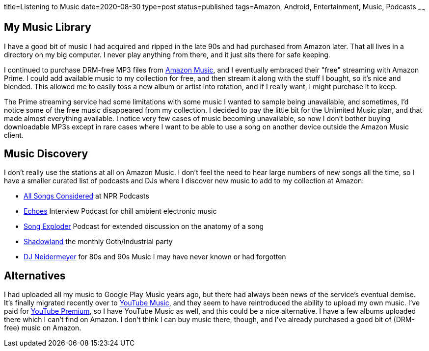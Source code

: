 title=Listening to Music
date=2020-08-30
type=post
status=published
tags=Amazon, Android, Entertainment, Music, Podcasts
~~~~~~

== My Music Library

I have a good bit
of music I had acquired and ripped
in the late 90s
and had purchased from Amazon later.
That all lives in a directory
on my big computer.
I never play anything from there,
and it just sits there for
safe keeping.

I continued to purchase
DRM-free MP3 files
from https://music.amazon.com/[Amazon Music],
and I eventually embraced their "free" streaming
with Amazon Prime.
I could add available
music to my collection for free,
and then stream it
along with the stuff I bought,
so it's nice and blended.
This allowed me to easily
toss a new album or artist
into rotation,
and if I really want,
I might purchase it to keep.

The Prime streaming service
had some limitations
with some music I wanted
to sample being unavailable,
and sometimes, I'd notice
some of the free music
disappeared from my collection.
I decided to pay the little bit
for the Unlimited Music plan,
and that made almost everything available.
I notice very few cases
of music becoming unavailable,
so now I don't bother buying
downloadable MP3s except in rare cases
where I want to be able to use a song
on another device outside the Amazon Music client.

== Music Discovery

I don't really use the stations at all
on Amazon Music.
I don't feel the need to hear large numbers
of new songs all the time,
so I have a smaller curated list
of podcasts and DJs
where I discover new music
to add to my collection at Amazon:

* https://www.npr.org/sections/allsongs/[All Songs Considered] at NPR Podcasts
* https://echoes.org/[Echoes] Interview Podcast for chill ambient electronic music
* http://songexploder.net/[Song Exploder] Podcast for extended discussion on the anatomy of a song
* https://www.twitch.tv/daveghoul[Shadowland] the monthly Goth/Industrial party
* https://www.twitch.tv/djneidermeyer[DJ Neidermeyer] for 80s and 90s Music I may have never known or had forgotten


== Alternatives

I had uploaded all my music
to Google Play Music
years ago,
but there had always been
news of the service's
eventual demise.
It's finally migrated recently
over to https://music.youtube.com/[YouTube Music],
and they seem to have reintroduced
the ability to upload my own music.
I've paid for https://www.youtube.com/premium[YouTube Premium],
so I have YouTube Music as well,
and this could be a nice alternative.
I have a few albums uploaded
there which I can't find on Amazon.
I don't think I can buy music there, though,
and I've already purchased a good bit
of (DRM-free) music on Amazon.
